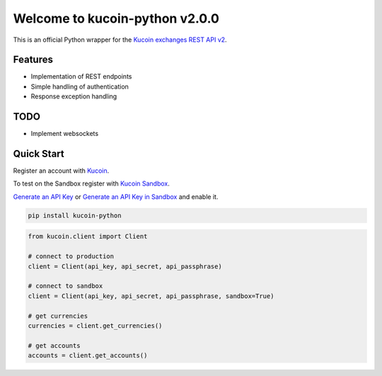 ================================
Welcome to kucoin-python v2.0.0
================================

.. image:: https://img.shields.io/pypi/v/kucoin-python.svg
    :target: https://pypi.python.org/pypi/python-kucoin

.. image:: https://img.shields.io/pypi/l/kucoin-python.svg
    :target: https://pypi.python.org/pypi/python-kucoin

.. image:: https://img.shields.io/pypi/pyversions/kucoin-python.svg
    :target: https://pypi.python.org/pypi/kucoin-python

This is an official Python wrapper for the `Kucoin exchanges REST API v2 <https://docs.kucoin.com/>`_.


Features
--------

- Implementation of REST endpoints
- Simple handling of authentication
- Response exception handling

TODO
----

- Implement websockets

Quick Start
-----------

Register an account with `Kucoin <https://www.kucoin.com>`_.

To test on the Sandbox register with `Kucoin Sandbox <https://sandbox.kucoin.com/ucenter/signup>`_.

`Generate an API Key <https://www.kucoin.com/account/api>`_ 
or `Generate an API Key in Sandbox <https://sandbox.kucoin.com/account/api>`_ and enable it.

.. code:: bash

    pip install kucoin-python

.. code:: python

    from kucoin.client import Client

    # connect to production
    client = Client(api_key, api_secret, api_passphrase)

    # connect to sandbox
    client = Client(api_key, api_secret, api_passphrase, sandbox=True)

    # get currencies
    currencies = client.get_currencies()

    # get accounts
    accounts = client.get_accounts()

